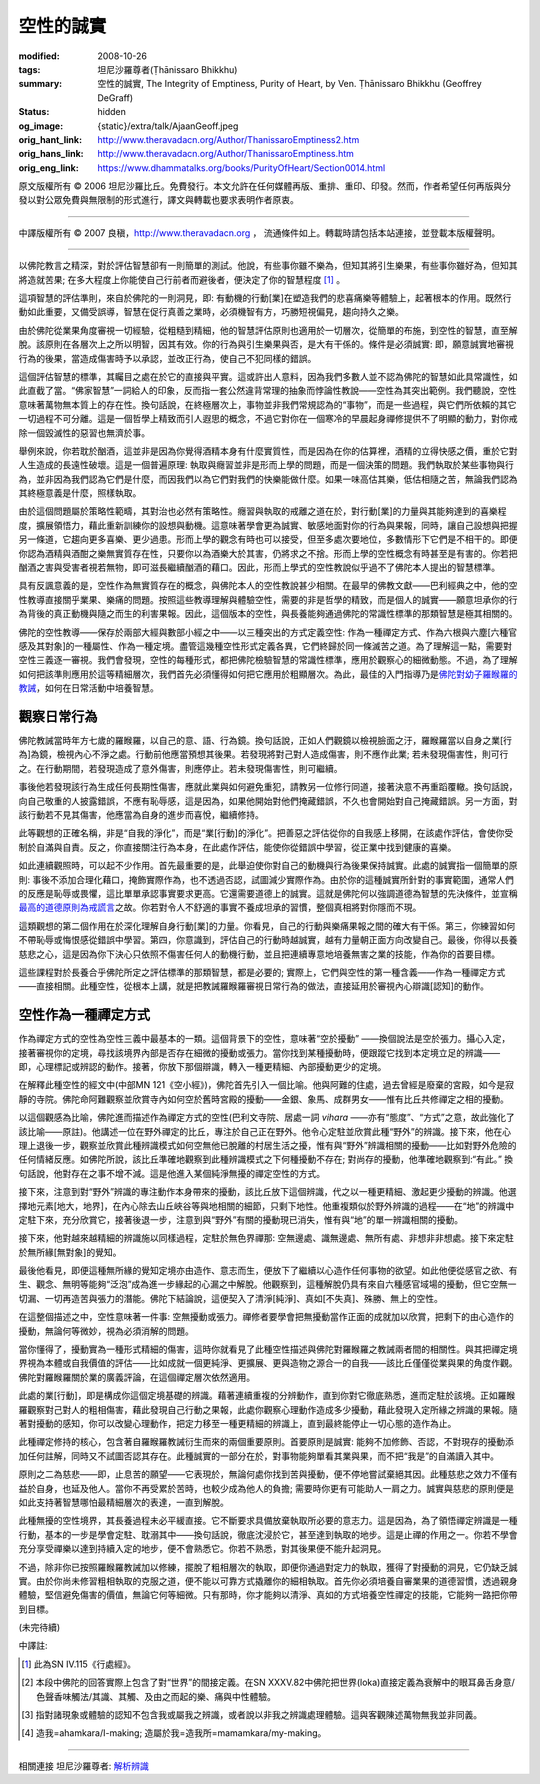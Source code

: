 空性的誠實
==========

:modified: 2008-10-26
:tags: 坦尼沙羅尊者(Ṭhānissaro Bhikkhu)
:summary: 空性的誠實,
          The Integrity of Emptiness,
          Purity of Heart,
          by Ven. Ṭhānissaro Bhikkhu (Geoffrey DeGraff)
:status: hidden
:og_image: {static}/extra/talk/Ajaan\ Geoff.jpeg
:orig_hant_link: http://www.theravadacn.org/Author/ThanissaroEmptiness2.htm
:orig_hans_link: http://www.theravadacn.org/Author/ThanissaroEmptiness.htm
:orig_eng_link: https://www.dhammatalks.org/books/PurityOfHeart/Section0014.html


.. role:: small
   :class: is-size-7


.. raw:: html

   <div class="columns">
     <div class="column has-background-grey-lighter is-two-thirds">

.. raw:: html

   <div class="container has-text-centered">
     <p class="title is-2">空性的誠實</p>
     [作者]坦尼沙羅尊者
     <br>
     [中譯]良稹
     <br>
     <strong>
       The Integrity of Emptiness
       <br>
       by Ven. Ṭhānissaro Bhikkhu (Geoffrey DeGraff)
     </strong>
   </div>

.. raw:: html

   </div>
   <div class="column has-background-light">

原文版權所有 © 2006 坦尼沙羅比丘。免費發行。本文允許在任何媒體再版、重排、重印、印發。然而，作者希望任何再版與分發以對公眾免費與無限制的形式進行，譯文與轉載也要求表明作者原衷。

----

中譯版權所有 © 2007 良稹，http://www.theravadacn.org ， 流通條件如上。轉載時請包括本站連接，並登載本版權聲明。

.. raw:: html

   </div>
   </div>

----

以佛陀教言之精深，對於評估智慧卻有一則簡單的測試。他說，有些事你雖不樂為，但知其將引生樂果，有些事你雖好為，但知其將造就苦果; 在多大程度上你能使自己行前者而避後者，便決定了你的智慧程度 [1]_ 。

這項智慧的評估準則，來自於佛陀的一則洞見，即: 有動機的行動\ :small:`[業]`\ 在塑造我們的悲喜痛樂等體驗上，起著根本的作用。既然行動如此重要，又備受誤導，智慧在促行真善之業時，必須機智有方，巧勝短視偏見，趨向持久之樂。

由於佛陀從業果角度審視一切經驗，從粗糙到精細，他的智慧評估原則也適用於一切層次，從簡單的布施，到空性的智慧，直至解脫。該原則在各層次上之所以明智，因其有效。你的行為與引生樂果與否，是大有干係的。條件是必須誠實: 即，願意誠實地審視行為的後果，當造成傷害時予以承認，並改正行為，使自己不犯同樣的錯誤。

這個評估智慧的標準，其矚目之處在於它的直接與平實。這或許出人意料，因為我們多數人並不認為佛陀的智慧如此具常識性，如此直截了當。“佛家智慧”一詞給人的印象，反而指一套公然違背常理的抽象而悖論性教說——空性為其突出範例。我們聽說，空性意味著萬物無本質上的存在性。換句話說，在終極層次上，事物並非我們常規認為的“事物”，而是一些過程，與它們所依賴的其它一切過程不可分離。這是一個哲學上精致而引人遐思的概念，不過它對你在一個寒冷的早晨起身禪修提供不了明顯的動力，對你戒除一個毀滅性的惡習也無濟於事。

舉例來說，你若耽於酗酒，這並非是因為你覺得酒精本身有什麼實質性，而是因為在你的估算裡，酒精的立得快感之價，重於它對人生造成的長遠性破壞。這是一個普遍原理: 執取與癮習並非是形而上學的問題，而是一個決策的問題。我們執取於某些事物與行為，並非因為我們認為它們是什麼，而因我們以為它們對我們的快樂能做什麼。如果一味高估其樂，低估相隨之苦，無論我們認為其終極意義是什麼，照樣執取。

由於這個問題屬於策略性範疇，其對治也必然有策略性。癮習與執取的戒離之道在於，對行動\ :small:`[業]`\ 的力量與其能夠達到的喜樂程度，擴展領悟力，藉此重新訓練你的設想與動機。這意味著學會更為誠實、敏感地面對你的行為與果報，同時，讓自己設想與把握另一條道，它趨向更多喜樂、更少過患。形而上學的觀念有時也可以接受，但至多處次要地位，多數情形下它們是不相干的。即便你認為酒精與酒酣之樂無實質存在性，只要你以為酒樂大於其害，仍將求之不捨。形而上學的空性概念有時甚至是有害的。你若把酗酒之害與受害者視若無物，即可滋長繼續酗酒的藉口。因此，形而上學式的空性教說似乎過不了佛陀本人提出的智慧標準。

具有反諷意義的是，空性作為無實質存在的概念，與佛陀本人的空性教說甚少相關。在最早的佛教文獻——巴利經典之中，他的空性教導直接關乎業果、樂痛的問題。按照這些教導理解與體驗空性，需要的非是哲學的精致，而是個人的誠實——願意坦承你的行為背後的真正動機與隨之而生的利害果報。因此，這個版本的空性，與長養能夠通過佛陀的常識性標準的那類智慧是極其相關的。

佛陀的空性教導——保存於兩部大經與數部小經之中——以三種突出的方式定義空性: 作為一種禪定方式、作為六根與六塵\ :small:`[六種官感及其對象]`\ 的一種屬性、作為一種定境。盡管這幾種空性形式定義各異，它們終歸於同一條滅苦之道。為了理解這一點，需要對空性三義逐一審視。我們會發現，空性的每種形式，都把佛陀檢驗智慧的常識性標準，應用於觀察心的細微動態。不過，為了理解如何把該準則應用於這等精細層次，我們首先必須懂得如何把它應用於粗顯層次。為此，最佳的入門指導乃是\ `佛陀對幼子羅睺羅的教誡`_\ ，如何在日常活動中培養智慧。

.. _佛陀對幼子羅睺羅的教誡: http://www.theravadacn.org/Sutta/Ambalatthikarahulovada.htm
.. TODO: replace 佛陀對幼子羅睺羅的教誡 link


觀察日常行為
++++++++++++

佛陀教誡當時年方七歲的羅睺羅，以自己的意、語、行為鏡。換句話說，正如人們觀鏡以檢視臉面之汙，羅睺羅當以自身之業\ :small:`[行為]`\ 為鏡，檢視內心不淨之處。行動前他應當預想其後果。若發現將對己對人造成傷害，則不應作此業; 若未發現傷害性，則可行之。在行動期間，若發現造成了意外傷害，則應停止。若未發現傷害性，則可繼續。

事後他若發現該行為生成任何長期性傷害，應就此業與如何避免重犯，請教另一位修行同道，接著決意不再重蹈覆轍。換句話說，向自己敬重的人披露錯誤，不應有恥辱感，這是因為，如果他開始對他們掩藏錯誤，不久也會開始對自己掩藏錯誤。另一方面，對該行動若不見其傷害，他應當為自身的進步而喜悅，繼續修持。

此等觀想的正確名稱，非是“自我的淨化”，而是“業\ :small:`[行動]`\ 的淨化”。把善惡之評估從你的自我感上移開，在該處作評估，會使你受制於自滿與自責。反之，你直接關注行為本身，在此處作評估，能使你從錯誤中學習，從正業中找到健康的喜樂。

如此連續觀照時，可以起不少作用。首先最重要的是，此舉迫使你對自己的動機與行為後果保持誠實。此處的誠實指一個簡單的原則: 事後不添加合理化藉口，掩飾實際作為，也不透過否認，試圖減少實際作為。由於你的這種誠實所針對的事實範圍，通常人們的反應是恥辱或畏懼，這比單單承認事實要求更高。它還需要道德上的誠實。這就是佛陀何以強調道德為智慧的先決條件，並宣稱\ `最高的道德原則為戒謊言`_\ 之故。你若對令人不舒適的事實不養成坦承的習慣，整個真相將對你隱而不現。

.. _最高的道德原則為戒謊言: http://www.theravadacn.org/Refuge/samma%20vaca.htm
.. TODO: replace 最高的道德原則為戒謊言 link

這類觀想的第二個作用在於深化理解自身行動\ :small:`[業]`\ 的力量。你看見，自己的行動與樂痛果報之間的確大有干係。第三，你練習如何不帶恥辱或悔恨感從錯誤中學習。第四，你意識到，評估自己的行動時越誠實，越有力量朝正面方向改變自己。最後，你得以長養慈悲之心，這是因為你下決心只依照不傷害任何人的動機行動，並且把連續專意地培養無害之業的技能，作為你的首要目標。

這些課程對於長養合乎佛陀所定之評估標準的那類智慧，都是必要的; 實際上，它們與空性的第一種含義——作為一種禪定方式——直接相關。此種空性，從根本上講，就是把教誡羅睺羅審視日常行為的做法，直接延用於審視內心辯識\ :small:`[認知]`\ 的動作。


空性作為一種禪定方式
++++++++++++++++++++

作為禪定方式的空性為空性三義中最基本的一類。這個背景下的空性，意味著“空於擾動” ——換個說法是空於張力。攝心入定，接著審視你的定境，尋找該境界內部是否存在細微的擾動或張力。當你找到某種擾動時，便跟蹤它找到本定境立足的辨識—— 即，心理標記或辨認的動作。接著，你放下那個辯識，轉入一種更精細、內部擾動更少的定境。

在解釋此種空性的經文中(中部MN 121《空小經》)，佛陀首先引入一個比喻。他與阿難的住處，過去曾經是廢棄的宮殿，如今是寂靜的寺院。佛陀命阿難觀察並欣賞寺內如何空於舊時宮殿的擾動——金銀、象馬、成群男女——惟有比丘共修禪定之相的擾動。

以這個觀感為比喻，佛陀進而描述作為禪定方式的空性(巴利文寺院、居處一詞 *vihara* ——亦有“態度”、“方式”之意，故此強化了該比喻——原註)。他講述一位在野外禪定的比丘，專注於自己正在野外。他令心定駐並欣賞此種“野外”的辨識。接下來，他在心理上退後一步，觀察並欣賞此種辨識模式如何空無他已脫離的村居生活之擾，惟有與“野外”辨識相關的擾動——比如對野外危險的任何情緒反應。如佛陀所說，該比丘準確地觀察到此種辨識模式之下何種擾動不存在; 對尚存的擾動，他準確地觀察到:“有此。” 換句話說，他對存在之事不增不減。這是他進入某個純淨無擾的禪定空性的方式。

接下來，注意到對“野外”辨識的專注動作本身帶來的擾動，該比丘放下這個辨識，代之以一種更精細、激起更少擾動的辨識。他選擇地元素\ :small:`[地大，地界]`\ ，在內心除去山丘峽谷等與地相關的細節，只剩下地性。他重複類似於野外辨識的過程——在“地”的辨識中定駐下來，充分欣賞它，接著後退一步，注意到與“野外”有關的擾動現已消失，惟有與“地”的單一辨識相關的擾動。

接下來，他對越來越精細的辨識施以同樣過程，定駐於無色界禪那: 空無邊處、識無邊處、無所有處、非想非非想處。接下來定駐於無所緣\ :small:`[無對象]`\ 的覺知。

最後他看見，即便這種無所緣的覺知定境亦由造作、意志而生，便放下了繼續以心造作任何事物的欲望。如此他便從感官之欲、有生、觀念、無明等能夠“泛泡”成為進一步緣起的心漏之中解脫。他觀察到，這種解脫仍具有來自六種感官域場的擾動，但它空無一切漏、一切再造苦與張力的潛能。佛陀下結論說，這便契入了清淨\ :small:`[純淨]`\ 、真如\ :small:`[不失真]`\ 、殊勝、無上的空性。

在這整個描述之中，空性意味著一件事: 空無擾動或張力。禪修者要學會把無擾動當作正面的成就加以欣賞，把剩下的由心造作的擾動，無論何等微妙，視為必須消解的問題。

當你懂得了，擾動實為一種形式精細的傷害，這時你就看見了此種空性描述與佛陀對羅睺羅之教誡兩者間的相關性。與其把禪定境界視為本體或自我價值的評估——比如成就一個更純淨、更擴展、更與造物之源合一的自我——該比丘僅僅從業與果的角度作觀。佛陀對羅睺羅關於業的廣義評論，在這個禪定層次依然適用。

此處的業\ :small:`[行動]`\ ，即是構成你這個定境基礎的辨識。藉著連續重複的分辨動作，直到你對它徹底熟悉，進而定駐於該境。正如羅睺羅觀察對己對人的粗相傷害，藉此發現自己行動之果報，此處你觀察心理動作造成多少擾動，藉此發現入定所緣之辨識的果報。隨著對擾動的感知，你可以改變心理動作，把定力移至一種更精細的辨識上，直到最終能停止一切心態的造作為止。

此種禪定修持的核心，包含著自羅睺羅教誡衍生而來的兩個重要原則。首要原則是誠實: 能夠不加修飾、否認，不對現存的擾動添加任何註解，同時又不試圖否認其存在。此種誠實的一部分在於，對事物能夠單看其業與果，而不把“我是”的自滿讀入其中。

原則之二為慈悲——即，止息苦的願望——它表現於，無論何處你找到苦與擾動，便不停地嘗試棄絕其因。此種慈悲之效力不僅有益於自身，也延及他人。當你不再受累於苦時，也較少成為他人的負擔; 需要時你更有可能助人一肩之力。誠實與慈悲的原則便是如此支持著智慧哪怕最精細層次的表達，一直到解脫。

此種無擾的空性境界，其長養過程未必平緩直接。它不斷要求具備放棄執取所必要的意志力。這是因為，為了領悟禪定辨識是一種行動，基本的一步是學會定駐、耽溺其中——換句話說，徹底沈浸於它，甚至達到執取的地步。這是止禪的作用之一。你若不學會充分享受禪樂以達到持續入定的地步，便不會熟悉它。你若不熟悉，對其後果便不能升起洞見。

不過，除非你已按照羅睺羅教誡加以修練，擺脫了粗相層次的執取，即便你通過對定力的執取，獲得了對擾動的洞見，它仍缺乏誠實。由於你尚未修習粗相執取的克服之道，便不能以可靠方式撬離你的細相執取。首先你必須培養自審業果的道德習慣，透過親身體驗，堅信避免傷害的價值，無論它何等細微。只有那時，你才能夠以清淨、真如的方式培養空性禪定的技能，它能夠一路把你帶到目標。

(未完待續)

中譯註:

.. [1] 此為SN IV.115《行處經》。
.. [2] 本段中佛陀的回答實際上包含了對“世界”的間接定義。在SN XXXV.82中佛陀把世界(loka)直接定義為衰解中的眼耳鼻舌身意/色聲香味觸法/其識、其觸、及由之而起的樂、痛與中性體驗。
.. [3] 指對諸現象或體驗的認知不包含我或屬我之辨識，或者說以非我之辨識處理體驗。這與客觀陳述萬物無我並非同義。
.. [4] 造我=ahamkara/I-making; 造屬於我=造我所=mamamkara/my-making。

----

相關連接   坦尼沙羅尊者: `解析辨識 <{filename}de-perception%zh-hant.rst>`_
